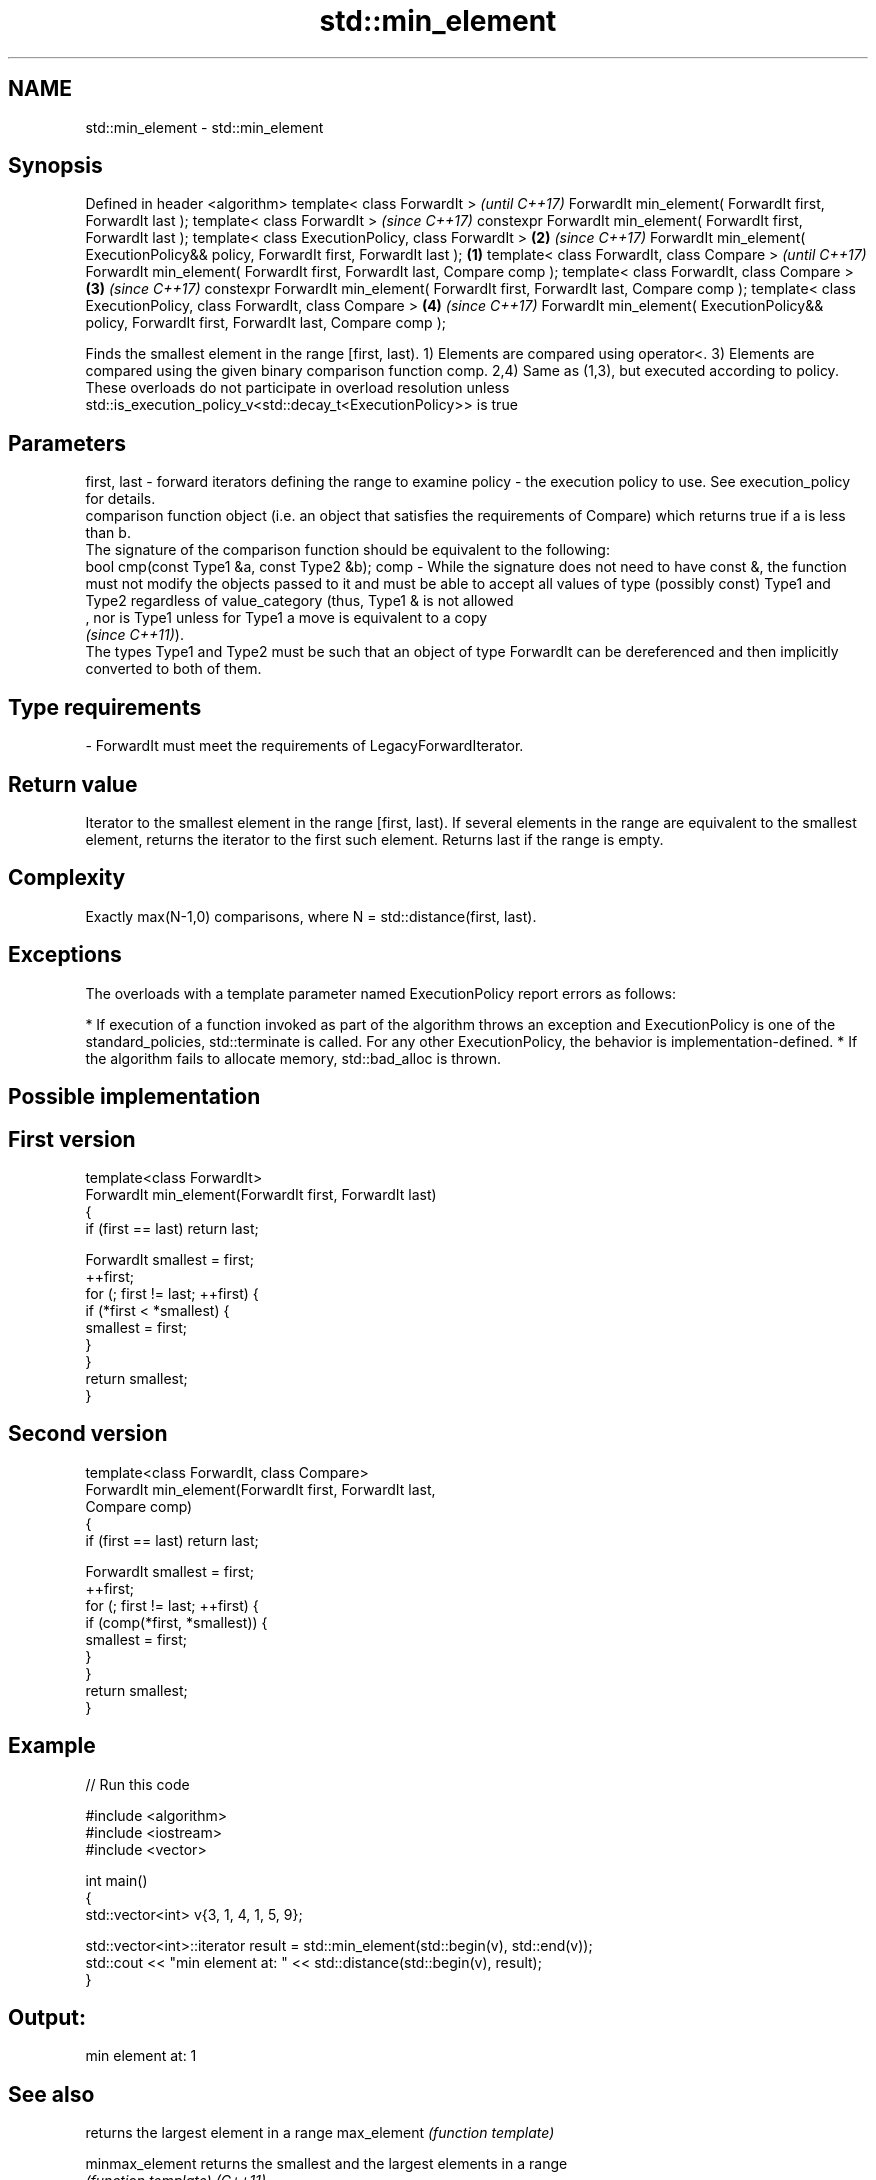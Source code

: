 .TH std::min_element 3 "2020.03.24" "http://cppreference.com" "C++ Standard Libary"
.SH NAME
std::min_element \- std::min_element

.SH Synopsis

Defined in header <algorithm>
template< class ForwardIt >                                                                               \fI(until C++17)\fP
ForwardIt min_element( ForwardIt first, ForwardIt last );
template< class ForwardIt >                                                                               \fI(since C++17)\fP
constexpr ForwardIt min_element( ForwardIt first, ForwardIt last );
template< class ExecutionPolicy, class ForwardIt >                                                    \fB(2)\fP \fI(since C++17)\fP
ForwardIt min_element( ExecutionPolicy&& policy, ForwardIt first, ForwardIt last );               \fB(1)\fP
template< class ForwardIt, class Compare >                                                                              \fI(until C++17)\fP
ForwardIt min_element( ForwardIt first, ForwardIt last, Compare comp );
template< class ForwardIt, class Compare >                                                            \fB(3)\fP               \fI(since C++17)\fP
constexpr ForwardIt min_element( ForwardIt first, ForwardIt last, Compare comp );
template< class ExecutionPolicy, class ForwardIt, class Compare >                                         \fB(4)\fP           \fI(since C++17)\fP
ForwardIt min_element( ExecutionPolicy&& policy, ForwardIt first, ForwardIt last, Compare comp );

Finds the smallest element in the range [first, last).
1) Elements are compared using operator<.
3) Elements are compared using the given binary comparison function comp.
2,4) Same as (1,3), but executed according to policy. These overloads do not participate in overload resolution unless std::is_execution_policy_v<std::decay_t<ExecutionPolicy>> is true

.SH Parameters


first, last - forward iterators defining the range to examine
policy      - the execution policy to use. See execution_policy for details.
              comparison function object (i.e. an object that satisfies the requirements of Compare) which returns true if a is less than b.
              The signature of the comparison function should be equivalent to the following:
              bool cmp(const Type1 &a, const Type2 &b);
comp        - While the signature does not need to have const &, the function must not modify the objects passed to it and must be able to accept all values of type (possibly const) Type1 and Type2 regardless of value_category (thus, Type1 & is not allowed
              , nor is Type1 unless for Type1 a move is equivalent to a copy
              \fI(since C++11)\fP).
              The types Type1 and Type2 must be such that an object of type ForwardIt can be dereferenced and then implicitly converted to both of them. 
.SH Type requirements
-
ForwardIt must meet the requirements of LegacyForwardIterator.


.SH Return value

Iterator to the smallest element in the range [first, last). If several elements in the range are equivalent to the smallest element, returns the iterator to the first such element. Returns last if the range is empty.

.SH Complexity

Exactly max(N-1,0) comparisons, where N = std::distance(first, last).

.SH Exceptions

The overloads with a template parameter named ExecutionPolicy report errors as follows:

* If execution of a function invoked as part of the algorithm throws an exception and ExecutionPolicy is one of the standard_policies, std::terminate is called. For any other ExecutionPolicy, the behavior is implementation-defined.
* If the algorithm fails to allocate memory, std::bad_alloc is thrown.


.SH Possible implementation


.SH First version

  template<class ForwardIt>
  ForwardIt min_element(ForwardIt first, ForwardIt last)
  {
      if (first == last) return last;

      ForwardIt smallest = first;
      ++first;
      for (; first != last; ++first) {
          if (*first < *smallest) {
              smallest = first;
          }
      }
      return smallest;
  }

.SH Second version

  template<class ForwardIt, class Compare>
  ForwardIt min_element(ForwardIt first, ForwardIt last,
                              Compare comp)
  {
      if (first == last) return last;

      ForwardIt smallest = first;
      ++first;
      for (; first != last; ++first) {
          if (comp(*first, *smallest)) {
              smallest = first;
          }
      }
      return smallest;
  }



.SH Example


// Run this code

  #include <algorithm>
  #include <iostream>
  #include <vector>

  int main()
  {
      std::vector<int> v{3, 1, 4, 1, 5, 9};

      std::vector<int>::iterator result = std::min_element(std::begin(v), std::end(v));
      std::cout << "min element at: " << std::distance(std::begin(v), result);
  }

.SH Output:

  min element at: 1


.SH See also


               returns the largest element in a range
max_element    \fI(function template)\fP

minmax_element returns the smallest and the largest elements in a range
               \fI(function template)\fP
\fI(C++11)\fP
               returns the smaller of the given values
min            \fI(function template)\fP




